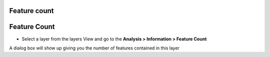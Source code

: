 


Feature count
~~~~~~~~~~~~~



Feature Count
~~~~~~~~~~~~~


+ Select a layer from the layers View and go to the **Analysis >
  Information > Feature Count**


A dialog box will show up giving you the number of features contained
in this layer





